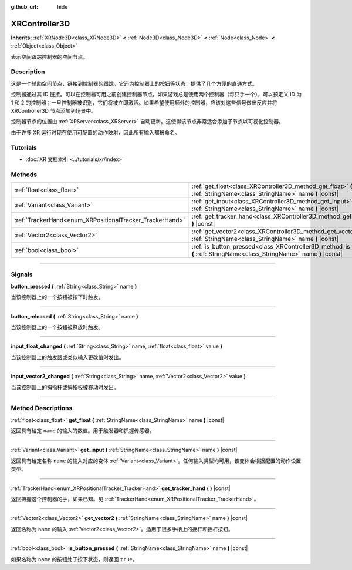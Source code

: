 :github_url: hide

.. DO NOT EDIT THIS FILE!!!
.. Generated automatically from Godot engine sources.
.. Generator: https://github.com/godotengine/godot/tree/master/doc/tools/make_rst.py.
.. XML source: https://github.com/godotengine/godot/tree/master/doc/classes/XRController3D.xml.

.. _class_XRController3D:

XRController3D
==============

**Inherits:** :ref:`XRNode3D<class_XRNode3D>` **<** :ref:`Node3D<class_Node3D>` **<** :ref:`Node<class_Node>` **<** :ref:`Object<class_Object>`

表示空间跟踪控制器的空间节点。

.. rst-class:: classref-introduction-group

Description
-----------

这是一个辅助空间节点，链接到控制器的跟踪。它还为控制器上的按钮等状态，提供了几个方便的直通方式。

控制器通过其 ID 链接。可以在控制器可用之前创建控制器节点。如果游戏总是使用两个控制器（每只手一个），可以预定义 ID 为 1 和 2 的控制器；一旦控制器被识别，它们将被立即激活。如果希望使用额外的控制器，应该对这些信号做出反应并将 XRController3D 节点添加到场景中。

控制器节点的位置由 :ref:`XRServer<class_XRServer>` 自动更新。这使得该节点非常适合添加子节点以可视化控制器。

由于许多 XR 运行时现在使用可配置的动作映射，因此所有输入都被命名。

.. rst-class:: classref-introduction-group

Tutorials
---------

- :doc:`XR 文档索引 <../tutorials/xr/index>`

.. rst-class:: classref-reftable-group

Methods
-------

.. table::
   :widths: auto

   +----------------------------------------------------------+--------------------------------------------------------------------------------------------------------------------------------------+
   | :ref:`float<class_float>`                                | :ref:`get_float<class_XRController3D_method_get_float>` **(** :ref:`StringName<class_StringName>` name **)** |const|                 |
   +----------------------------------------------------------+--------------------------------------------------------------------------------------------------------------------------------------+
   | :ref:`Variant<class_Variant>`                            | :ref:`get_input<class_XRController3D_method_get_input>` **(** :ref:`StringName<class_StringName>` name **)** |const|                 |
   +----------------------------------------------------------+--------------------------------------------------------------------------------------------------------------------------------------+
   | :ref:`TrackerHand<enum_XRPositionalTracker_TrackerHand>` | :ref:`get_tracker_hand<class_XRController3D_method_get_tracker_hand>` **(** **)** |const|                                            |
   +----------------------------------------------------------+--------------------------------------------------------------------------------------------------------------------------------------+
   | :ref:`Vector2<class_Vector2>`                            | :ref:`get_vector2<class_XRController3D_method_get_vector2>` **(** :ref:`StringName<class_StringName>` name **)** |const|             |
   +----------------------------------------------------------+--------------------------------------------------------------------------------------------------------------------------------------+
   | :ref:`bool<class_bool>`                                  | :ref:`is_button_pressed<class_XRController3D_method_is_button_pressed>` **(** :ref:`StringName<class_StringName>` name **)** |const| |
   +----------------------------------------------------------+--------------------------------------------------------------------------------------------------------------------------------------+

.. rst-class:: classref-section-separator

----

.. rst-class:: classref-descriptions-group

Signals
-------

.. _class_XRController3D_signal_button_pressed:

.. rst-class:: classref-signal

**button_pressed** **(** :ref:`String<class_String>` name **)**

当该控制器上的一个按钮被按下时触发。

.. rst-class:: classref-item-separator

----

.. _class_XRController3D_signal_button_released:

.. rst-class:: classref-signal

**button_released** **(** :ref:`String<class_String>` name **)**

当该控制器上的一个按钮被释放时触发。

.. rst-class:: classref-item-separator

----

.. _class_XRController3D_signal_input_float_changed:

.. rst-class:: classref-signal

**input_float_changed** **(** :ref:`String<class_String>` name, :ref:`float<class_float>` value **)**

当该控制器上的触发器或类似输入更改值时发出。

.. rst-class:: classref-item-separator

----

.. _class_XRController3D_signal_input_vector2_changed:

.. rst-class:: classref-signal

**input_vector2_changed** **(** :ref:`String<class_String>` name, :ref:`Vector2<class_Vector2>` value **)**

当该控制器上的拇指杆或拇指板被移动时发出。

.. rst-class:: classref-section-separator

----

.. rst-class:: classref-descriptions-group

Method Descriptions
-------------------

.. _class_XRController3D_method_get_float:

.. rst-class:: classref-method

:ref:`float<class_float>` **get_float** **(** :ref:`StringName<class_StringName>` name **)** |const|

返回具有给定 ``name`` 的输入的数值。用于触发器和抓握传感器。

.. rst-class:: classref-item-separator

----

.. _class_XRController3D_method_get_input:

.. rst-class:: classref-method

:ref:`Variant<class_Variant>` **get_input** **(** :ref:`StringName<class_StringName>` name **)** |const|

返回具有给定名称 ``name`` 的输入对应的变体 :ref:`Variant<class_Variant>`\ 。任何输入类型均可用，该变体会根据配置的动作设置类型。

.. rst-class:: classref-item-separator

----

.. _class_XRController3D_method_get_tracker_hand:

.. rst-class:: classref-method

:ref:`TrackerHand<enum_XRPositionalTracker_TrackerHand>` **get_tracker_hand** **(** **)** |const|

返回持握这个控制器的手，如果已知。见 :ref:`TrackerHand<enum_XRPositionalTracker_TrackerHand>`\ 。

.. rst-class:: classref-item-separator

----

.. _class_XRController3D_method_get_vector2:

.. rst-class:: classref-method

:ref:`Vector2<class_Vector2>` **get_vector2** **(** :ref:`StringName<class_StringName>` name **)** |const|

返回名称为 ``name`` 的输入 :ref:`Vector2<class_Vector2>`\ 。适用于很多手柄上的摇杆和摇杆按钮。

.. rst-class:: classref-item-separator

----

.. _class_XRController3D_method_is_button_pressed:

.. rst-class:: classref-method

:ref:`bool<class_bool>` **is_button_pressed** **(** :ref:`StringName<class_StringName>` name **)** |const|

如果名称为 ``name`` 的按钮处于按下状态，则返回 ``true``\ 。

.. |virtual| replace:: :abbr:`virtual (This method should typically be overridden by the user to have any effect.)`
.. |const| replace:: :abbr:`const (This method has no side effects. It doesn't modify any of the instance's member variables.)`
.. |vararg| replace:: :abbr:`vararg (This method accepts any number of arguments after the ones described here.)`
.. |constructor| replace:: :abbr:`constructor (This method is used to construct a type.)`
.. |static| replace:: :abbr:`static (This method doesn't need an instance to be called, so it can be called directly using the class name.)`
.. |operator| replace:: :abbr:`operator (This method describes a valid operator to use with this type as left-hand operand.)`
.. |bitfield| replace:: :abbr:`BitField (This value is an integer composed as a bitmask of the following flags.)`
